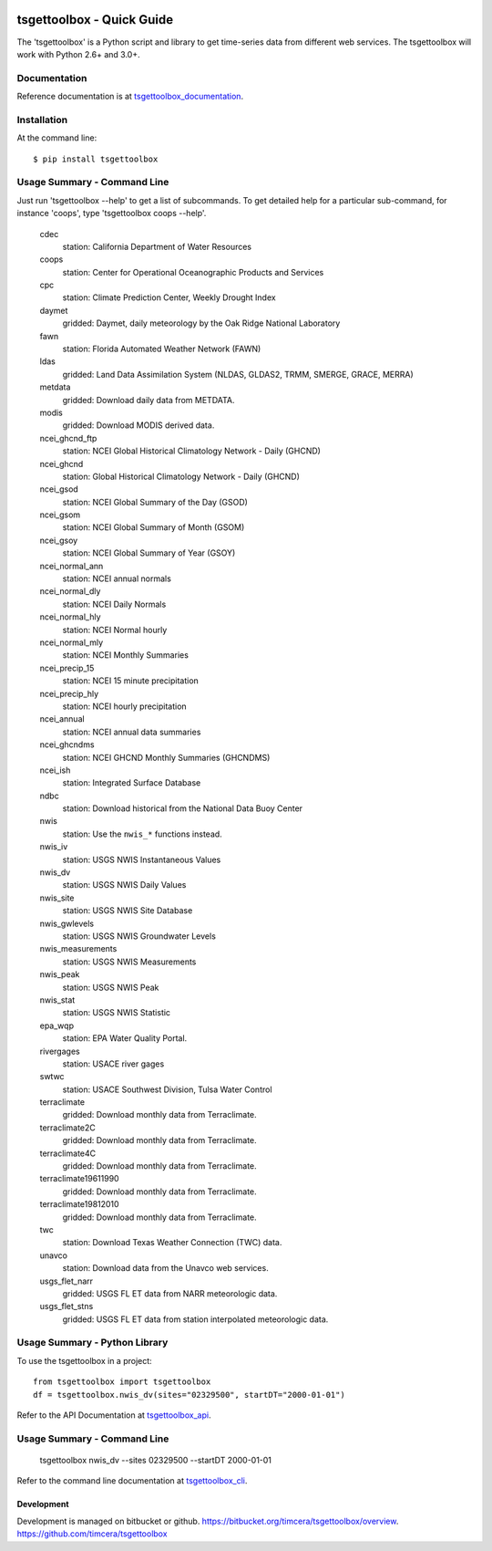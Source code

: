 .. image:: https://travis-ci.org/timcera/tsgettoolbox.svg?branch=master
    :target: https://travis-ci.org/timcera/tsgettoolbox
    :height: 20

.. image:: https://coveralls.io/repos/timcera/tsgettoolbox/badge.png?branch=master
    :target: https://coveralls.io/r/timcera/tsgettoolbox?branch=master
    :height: 20

.. image:: https://img.shields.io/pypi/v/tsgettoolbox.svg
    :alt: Latest release
    :target: https://pypi.python.org/pypi/tsgettoolbox

.. image:: http://img.shields.io/badge/license-BSD-lightgrey.svg
    :alt: tsgettoolbox license
    :target: https://pypi.python.org/pypi/tsgettoolbox/

tsgettoolbox - Quick Guide
==========================
The 'tsgettoolbox' is a Python script and library to get time-series data from
different web services.  The tsgettoolbox will work with Python 2.6+ and 3.0+.

Documentation
-------------
Reference documentation is at `tsgettoolbox_documentation`_.

Installation
------------
At the command line::

    $ pip install tsgettoolbox

Usage Summary - Command Line
----------------------------
Just run 'tsgettoolbox --help' to get a list of subcommands.  To get detailed
help for a particular sub-command, for instance 'coops', type 'tsgettoolbox
coops --help'.

    cdec
        station: California Department of Water Resources

    coops
        station: Center for Operational Oceanographic Products and Services

    cpc
        station: Climate Prediction Center, Weekly Drought Index

    daymet
        gridded: Daymet, daily meteorology by the Oak Ridge National Laboratory

    fawn
        station: Florida Automated Weather Network (FAWN)

    ldas
        gridded: Land Data Assimilation System (NLDAS, GLDAS2,
        TRMM, SMERGE, GRACE, MERRA)

    metdata
        gridded: Download daily data from METDATA.

    modis
        gridded: Download MODIS derived data.

    ncei_ghcnd_ftp
        station: NCEI Global Historical Climatology Network - Daily (GHCND)

    ncei_ghcnd
        station: Global Historical Climatology Network - Daily (GHCND)

    ncei_gsod
        station: NCEI Global Summary of the Day (GSOD)

    ncei_gsom
        station: NCEI Global Summary of Month (GSOM)

    ncei_gsoy
        station: NCEI Global Summary of Year (GSOY)

    ncei_normal_ann
        station: NCEI annual normals

    ncei_normal_dly
        station: NCEI Daily Normals

    ncei_normal_hly
        station: NCEI Normal hourly

    ncei_normal_mly
        station: NCEI Monthly Summaries

    ncei_precip_15
        station: NCEI 15 minute precipitation

    ncei_precip_hly
        station: NCEI hourly precipitation

    ncei_annual
        station: NCEI annual data summaries

    ncei_ghcndms
        station: NCEI GHCND Monthly Summaries (GHCNDMS)

    ncei_ish
        station: Integrated Surface Database

    ndbc
        station: Download historical from the National Data Buoy Center

    nwis
        station: Use the ``nwis_*`` functions instead.

    nwis_iv
        station: USGS NWIS Instantaneous Values

    nwis_dv
        station: USGS NWIS Daily Values

    nwis_site
        station: USGS NWIS Site Database

    nwis_gwlevels
        station: USGS NWIS Groundwater Levels

    nwis_measurements
        station: USGS NWIS Measurements

    nwis_peak
        station: USGS NWIS Peak

    nwis_stat
        station: USGS NWIS Statistic

    epa_wqp
        station: EPA Water Quality Portal.

    rivergages
        station: USACE river gages

    swtwc
        station: USACE Southwest Division, Tulsa Water Control

    terraclimate
        gridded: Download monthly data from Terraclimate.

    terraclimate2C
        gridded: Download monthly data from Terraclimate.

    terraclimate4C
        gridded: Download monthly data from Terraclimate.

    terraclimate19611990
        gridded: Download monthly data from Terraclimate.

    terraclimate19812010
        gridded: Download monthly data from Terraclimate.

    twc
        station: Download Texas Weather Connection (TWC) data.

    unavco
        station: Download data from the Unavco web services.

    usgs_flet_narr
        gridded: USGS FL ET data from NARR meteorologic data.

    usgs_flet_stns
        gridded: USGS FL ET data from station interpolated meteorologic data.

Usage Summary - Python Library
------------------------------
To use the tsgettoolbox in a project::

    from tsgettoolbox import tsgettoolbox
    df = tsgettoolbox.nwis_dv(sites="02329500", startDT="2000-01-01")

Refer to the API Documentation at `tsgettoolbox_api`_.

Usage Summary - Command Line
----------------------------

    tsgettoolbox nwis_dv --sites 02329500 --startDT 2000-01-01

Refer to the command line documentation at `tsgettoolbox_cli`_.

Development
~~~~~~~~~~~
Development is managed on bitbucket or github.
https://bitbucket.org/timcera/tsgettoolbox/overview.
https://github.com/timcera/tsgettoolbox

.. _tsgettoolbox_documentation: https://timcera.bitbucket.io/tsgettoolbox/docs/index.html#tsgettoolbox-documentation
.. _tsgettoolbox_api: https://timcera.bitbucket.io/tsgettoolbox/docs/function_summary.html
.. _tsgettoolbox_cli: https://timcera.bitbucket.io/tsgettoolbox/docs/command_line.html
